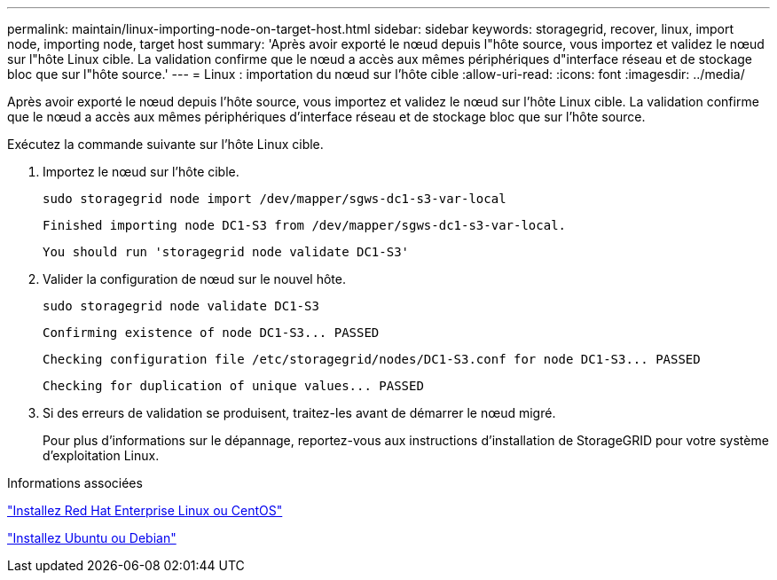 ---
permalink: maintain/linux-importing-node-on-target-host.html 
sidebar: sidebar 
keywords: storagegrid, recover, linux, import node, importing node, target host 
summary: 'Après avoir exporté le nœud depuis l"hôte source, vous importez et validez le nœud sur l"hôte Linux cible. La validation confirme que le nœud a accès aux mêmes périphériques d"interface réseau et de stockage bloc que sur l"hôte source.' 
---
= Linux : importation du nœud sur l'hôte cible
:allow-uri-read: 
:icons: font
:imagesdir: ../media/


[role="lead"]
Après avoir exporté le nœud depuis l'hôte source, vous importez et validez le nœud sur l'hôte Linux cible. La validation confirme que le nœud a accès aux mêmes périphériques d'interface réseau et de stockage bloc que sur l'hôte source.

Exécutez la commande suivante sur l'hôte Linux cible.

. Importez le nœud sur l'hôte cible.
+
[listing]
----
sudo storagegrid node import /dev/mapper/sgws-dc1-s3-var-local
----
+
`Finished importing node DC1-S3 from /dev/mapper/sgws-dc1-s3-var-local.`

+
`You should run 'storagegrid node validate DC1-S3'`

. Valider la configuration de nœud sur le nouvel hôte.
+
[listing]
----
sudo storagegrid node validate DC1-S3
----
+
`+Confirming existence of node DC1-S3... PASSED+`

+
`+Checking configuration file /etc/storagegrid/nodes/DC1-S3.conf for node DC1-S3... PASSED+`

+
`+Checking for duplication of unique values... PASSED+`

. Si des erreurs de validation se produisent, traitez-les avant de démarrer le nœud migré.
+
Pour plus d'informations sur le dépannage, reportez-vous aux instructions d'installation de StorageGRID pour votre système d'exploitation Linux.



.Informations associées
link:../rhel/index.html["Installez Red Hat Enterprise Linux ou CentOS"]

link:../ubuntu/index.html["Installez Ubuntu ou Debian"]

